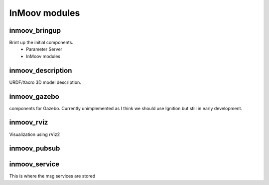 InMoov modules
""""""""""""""


inmoov_bringup
==============
Brint up the initial components.
    - Parameter Server
    - InMoov modules


inmoov_description
==================
URDF/Xacro 3D model description.


inmoov_gazebo
=============
components for Gazebo.  Currently unimplemented as I think we should use Ignition but still in early development.


inmoov_rviz
===========
Visualization using rViz2


inmoov_pubsub
=============



inmoov_service
==============
This is where the msg services are stored
